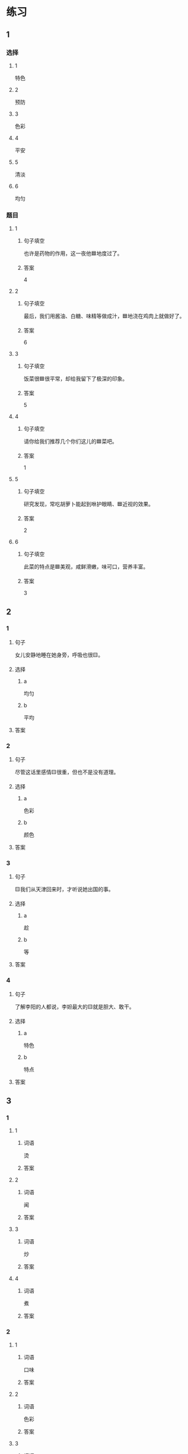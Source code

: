 * 练习

** 1
:PROPERTIES:
:ID: a9c5fac0-0d97-441a-a0f4-645a124c9b26
:END:

*** 选择

**** 1

特色

**** 2

预防

**** 3

色彩

**** 4

平安

**** 5

清淡

**** 6

均匀

*** 题目

**** 1

***** 句子填空

也许是药物的作用，这一夜他🟦地度过了。

***** 答案

4

**** 2

***** 句子填空

最后，我们用酱油、白糖、味精等做成汁，🟦地浇在鸡肉上就做好了。

***** 答案

6

**** 3

***** 句子填空

饭菜很🟦很平常，却给我留下了极深的印象。

***** 答案

5

**** 4

***** 句子填空

请你给我们推荐几个你们这儿的🟦菜吧。

***** 答案

1

**** 5

***** 句子填空

研究发现，常吃胡萝卜能起到咻护眼睛、🟦近视的效果。

***** 答案

2

**** 6

***** 句子填空

此菜的特点是🟦美观，咸鲜滑嫩，味可口，营养丰富。

***** 答案

3

** 2

*** 1

**** 句子

女儿安静地睡在她身旁，呼吸也很🟨。

**** 选择

***** a

均匀

***** b

平均

**** 答案



*** 2

**** 句子

尽管这话里感情🟨很重，但也不是没有道理。

**** 选择

***** a

色彩

***** b

颜色

**** 答案



*** 3

**** 句子

🟨我们从天津回来时，才听说她出国的事。

**** 选择

***** a

趁

***** b

等

**** 答案



*** 4

**** 句子

了解李阳的人都说，李妲最大的🟨就是胆大、敢干。

**** 选择

***** a

特色

***** b

特点

**** 答案



** 3

*** 1

**** 1

***** 词语

烫

***** 答案



**** 2

***** 词语

闻

***** 答案



**** 3

***** 词语

炒

***** 答案



**** 4

***** 词语

煮

***** 答案



*** 2

**** 1

***** 词语

口味

***** 答案



**** 2

***** 词语

色彩

***** 答案



**** 3

***** 词语

玻璃

***** 答案



**** 4

***** 词语

特色

***** 答案




* 扩展

** 词语

*** 1

**** 话题

饮食2

**** 词语

零食
冰激凌
酱油
醋
开水
点心
营养
口味
胃口
淡
臭
软
嫩
过期

** 题

*** 1

**** 句子

龙井茶的绿茶，冲泡三四遍后颜色和味道就都变🟨了。

**** 答案



*** 2

**** 句子

这种鲜牛奶保质期只有4天，这袋已经🟨好几天了。

**** 答案



*** 3

**** 句子

你下班时顺路带点儿🟨吧，明天去公园玩儿丽丽肯定会要的。

**** 答案



*** 4

**** 句子

湖南长沙当地有种用豆腐制作的美食，看上去黑黑的，闻着也有股🟨味，但吃起来味道棒极了。

**** 答案


